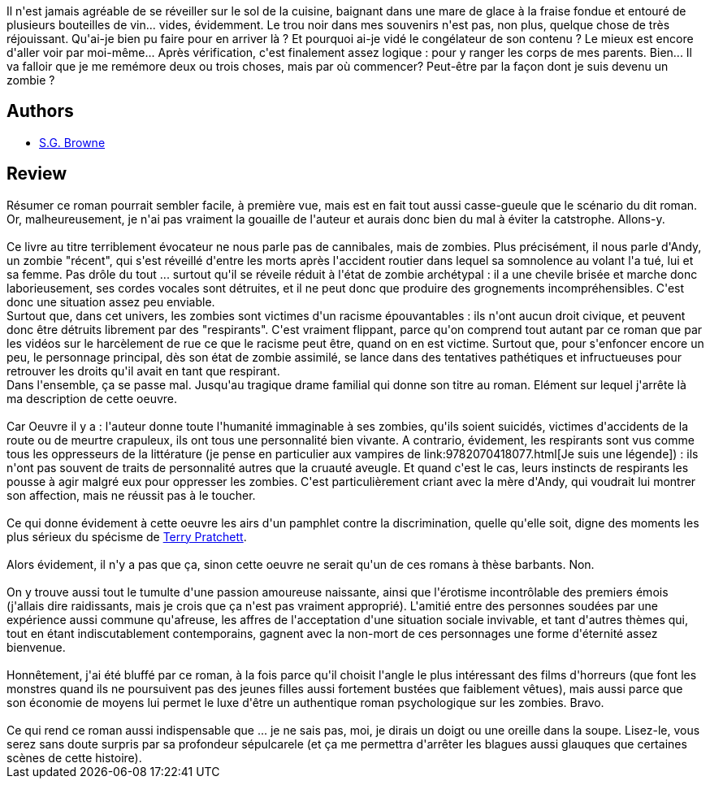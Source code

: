 :jbake-type: post
:jbake-status: published
:jbake-title: Comment j'ai cuisiné mon père, ma mère ... et retrouvé l'amour
:jbake-tags:  amour, famille, sexe, zombies,_année_2014,_mois_oct.,_note_5,rayon-imaginaire,read
:jbake-date: 2014-10-30
:jbake-depth: ../../
:jbake-uri: goodreads/books/9782070455256.adoc
:jbake-bigImage: https://i.gr-assets.com/images/S/compressed.photo.goodreads.com/books/1413300946l/23364822._SY160_.jpg
:jbake-smallImage: https://i.gr-assets.com/images/S/compressed.photo.goodreads.com/books/1413300946l/23364822._SY75_.jpg
:jbake-source: https://www.goodreads.com/book/show/23364822
:jbake-style: goodreads goodreads-book

++++
<div class="book-description">
Il n'est jamais agréable de se réveiller sur le sol de la cuisine, baignant dans une mare de glace à la fraise fondue et entouré de plusieurs bouteilles de vin... vides, évidemment. Le trou noir dans mes souvenirs n'est pas, non plus, quelque chose de très réjouissant. Qu'ai-je bien pu faire pour en arriver là ? Et pourquoi ai-je vidé le congélateur de son contenu ? Le mieux est encore d'aller voir par moi-même... Après vérification, c'est finalement assez logique : pour y ranger les corps de mes parents. Bien... Il va falloir que je me remémore deux ou trois choses, mais par où commencer? Peut-être par la façon dont je suis devenu un zombie ?
</div>
++++


## Authors
* link:../authors/2129854.html[S.G. Browne]



## Review

++++
Résumer ce roman pourrait sembler facile, à première vue, mais est en fait tout aussi casse-gueule que le scénario du dit roman. Or, malheureusement, je n'ai pas vraiment la gouaille de l'auteur et aurais donc bien du mal à éviter la catstrophe. Allons-y.<br/><br/>Ce livre au titre terriblement évocateur ne nous parle pas de cannibales, mais de zombies. Plus précisément, il nous parle d'Andy, un zombie "récent", qui s'est réveillé d'entre les morts après l'accident routier dans lequel sa somnolence au volant l'a tué, lui et sa femme. Pas drôle du tout ... surtout qu'il se réveile réduit à l'état de zombie archétypal : il a une chevile brisée et marche donc laborieusement, ses cordes vocales sont détruites, et il ne peut donc que produire des grognements incompréhensibles. C'est donc une situation assez peu enviable.<br/>Surtout que, dans cet univers, les zombies sont victimes d'un racisme épouvantables : ils n'ont aucun droit civique, et peuvent donc être détruits librement par des "respirants". C'est vraiment flippant, parce qu'on comprend tout autant par ce roman que par les vidéos sur le harcèlement de rue ce que le racisme peut être, quand on en est victime. Surtout que, pour s'enfoncer encore un peu, le personnage principal, dès son état de zombie assimilé, se lance dans des tentatives pathétiques et infructueuses pour retrouver les droits qu'il avait en tant que respirant.<br/>Dans l'ensemble, ça se passe mal. Jusqu'au tragique drame familial qui donne son titre au roman. Elément sur lequel j'arrête là ma description de cette oeuvre.<br/><br/>Car Oeuvre il y a : l'auteur donne toute l'humanité immaginable à ses zombies, qu'ils soient suicidés, victimes d'accidents de la route ou de meurtre crapuleux, ils ont tous une personnalité bien vivante. A contrario, évidement, les respirants sont vus comme tous les oppresseurs de la littérature (je pense en particulier aux vampires de link:9782070418077.html[Je suis une légende]) : ils n'ont pas souvent de traits de personnalité autres que la cruauté aveugle. Et quand c'est le cas, leurs instincts de respirants les pousse à agir malgré eux pour oppresser les zombies. C'est particulièrement criant avec la mère d'Andy, qui voudrait lui montrer son affection, mais ne réussit pas à le toucher.<br/><br/>Ce qui donne évidement à cette oeuvre les airs d'un pamphlet contre la discrimination, quelle qu'elle soit, digne des moments les plus sérieux du spécisme de <a class="DirectAuthorReference destination_Author" href="../authors/1654.html">Terry Pratchett</a>.<br/><br/>Alors évidement, il n'y a pas que ça, sinon cette oeuvre ne serait qu'un de ces romans à thèse barbants. Non.<br/><br/>On y trouve aussi tout le tumulte d'une passion amoureuse naissante, ainsi que l'érotisme incontrôlable des premiers émois (j'allais dire raidissants, mais je crois que ça n'est pas vraiment approprié). L'amitié entre des personnes soudées par une expérience aussi commune qu'afreuse, les affres de l'acceptation d'une situation sociale invivable, et tant d'autres thèmes qui, tout en étant indiscutablement contemporains, gagnent avec la non-mort de ces personnages une forme d'éternité assez bienvenue.<br/><br/>Honnêtement, j'ai été bluffé par ce roman, à la fois parce qu'il choisit l'angle le plus intéressant des films d'horreurs (que font les monstres quand ils ne poursuivent pas des jeunes filles aussi fortement bustées que faiblement vêtues), mais aussi parce que son économie de moyens lui permet le luxe d'être un authentique roman psychologique sur les zombies. Bravo.<br/><br/>Ce qui rend ce roman aussi indispensable que ... je ne sais pas, moi, je dirais un doigt ou une oreille dans la soupe. Lisez-le, vous serez sans doute surpris par sa profondeur sépulcarele (et ça me permettra d'arrêter les blagues aussi glauques que certaines scènes de cette histoire).
++++
